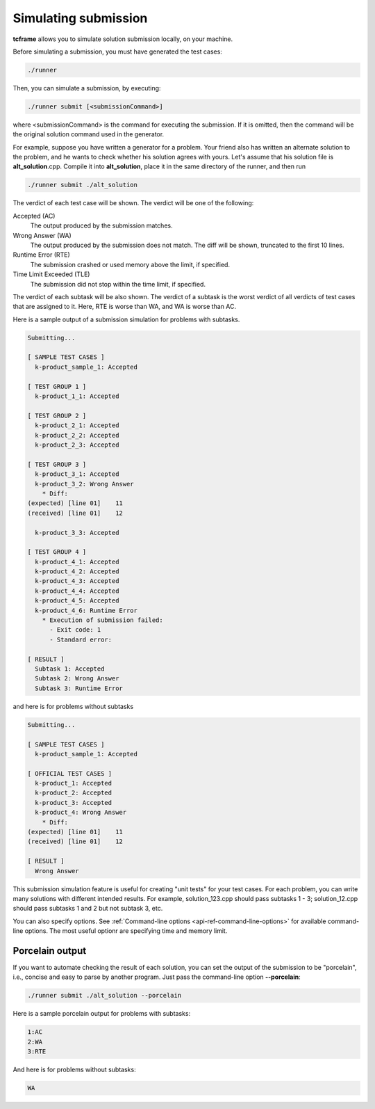 Simulating submission
=====================

**tcframe** allows you to simulate solution submission locally, on your machine.

Before simulating a submission, you must have generated the test cases:

.. sourcecode:: bash

    ./runner

Then, you can simulate a submission, by executing:

.. sourcecode:: bash

    ./runner submit [<submissionCommand>]

where <submissionCommand> is the command for executing the submission. If it is omitted, then the command will be the original solution command used in the generator.

For example, suppose you have written a generator for a problem. Your friend also has written an alternate solution to the problem, and he wants to check whether his solution agrees with yours. Let's assume that his solution file is **alt_solution**.cpp. Compile it into **alt_solution**, place it in the same directory of the runner, and then run

.. sourcecode:: bash

    ./runner submit ./alt_solution

The verdict of each test case will be shown. The verdict will be one of the following:

Accepted (AC)
    The output produced by the submission matches.

Wrong Answer (WA)
    The output produced by the submission does not match. The diff will be shown, truncated to the first 10 lines.

Runtime Error (RTE)
    The submission crashed or used memory above the limit, if specified.

Time Limit Exceeded (TLE)
    The submission did not stop within the time limit, if specified.

The verdict of each subtask will be also shown. The verdict of a subtask is the worst verdict of all verdicts of test cases that are assigned to it. Here, RTE is worse than WA, and WA is worse than AC.

Here is a sample output of a submission simulation for problems with subtasks.

.. sourcecode:: bash

    Submitting...

    [ SAMPLE TEST CASES ]
      k-product_sample_1: Accepted

    [ TEST GROUP 1 ]
      k-product_1_1: Accepted

    [ TEST GROUP 2 ]
      k-product_2_1: Accepted
      k-product_2_2: Accepted
      k-product_2_3: Accepted

    [ TEST GROUP 3 ]
      k-product_3_1: Accepted
      k-product_3_2: Wrong Answer
        * Diff:
    (expected) [line 01]    11
    (received) [line 01]    12

      k-product_3_3: Accepted

    [ TEST GROUP 4 ]
      k-product_4_1: Accepted
      k-product_4_2: Accepted
      k-product_4_3: Accepted
      k-product_4_4: Accepted
      k-product_4_5: Accepted
      k-product_4_6: Runtime Error
        * Execution of submission failed:
          - Exit code: 1
          - Standard error:

    [ RESULT ]
      Subtask 1: Accepted
      Subtask 2: Wrong Answer
      Subtask 3: Runtime Error

and here is for problems without subtasks

.. sourcecode:: bash

    Submitting...

    [ SAMPLE TEST CASES ]
      k-product_sample_1: Accepted

    [ OFFICIAL TEST CASES ]
      k-product_1: Accepted
      k-product_2: Accepted
      k-product_3: Accepted
      k-product_4: Wrong Answer
        * Diff:
    (expected) [line 01]    11
    (received) [line 01]    12

    [ RESULT ]
      Wrong Answer

This submission simulation feature is useful for creating "unit tests" for your test cases. For each problem, you can write many solutions with different intended results. For example, solution_123.cpp should pass subtasks 1 - 3; solution_12.cpp should pass subtasks 1 and 2 but not subtask 3, etc.

You can also specify options. See :ref:`Command-line options <api-ref-command-line-options>` for available command-line options. The most useful optionr are specifying time and memory limit.

Porcelain output
----------------

If you want to automate checking the result of each solution, you can set the output of the submission to be "porcelain", i.e., concise and easy to parse by another program. Just pass the command-line option **-**\ **-**\ **porcelain**:

.. sourcecode:: bash

    ./runner submit ./alt_solution --porcelain

Here is a sample porcelain output for problems with subtasks:

.. sourcecode:: bash

    1:AC
    2:WA
    3:RTE

And here is for problems without subtasks:

.. sourcecode:: bash

    WA
